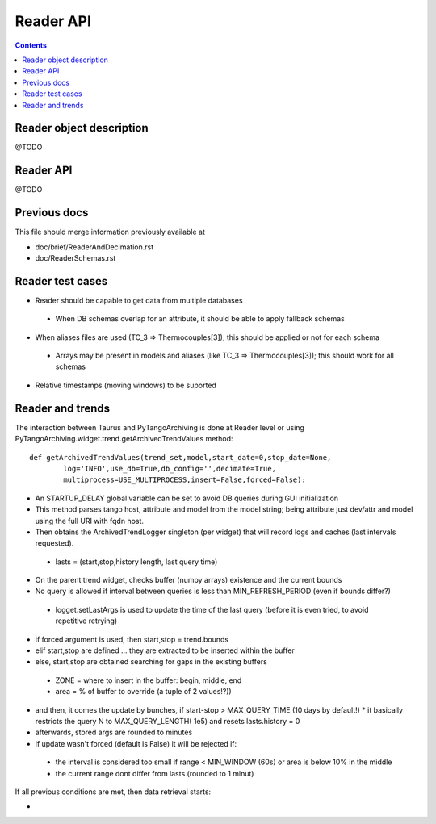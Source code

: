 Reader API
==========

.. contents::

Reader object description
-------------------------

@TODO

Reader API
----------

@TODO

Previous docs
-------------

This file should merge information previously available at

* doc/brief/ReaderAndDecimation.rst
* doc/ReaderSchemas.rst

Reader test cases
-----------------

* Reader should be capable to get data from multiple databases
 * When DB schemas overlap for an attribute, it should be able to apply fallback schemas
* When aliases files are used  (TC_3 => Thermocouples[3]), this should be applied or not for each schema
 * Arrays may be present in models and aliases (like TC_3 => Thermocouples[3]); this should work for all schemas
* Relative timestamps (moving windows) to be suported

Reader and trends
-----------------

The interaction between Taurus and PyTangoArchiving is done at Reader level or using PyTangoArchiving.widget.trend.getArchivedTrendValues method:

::

    def getArchivedTrendValues(trend_set,model,start_date=0,stop_date=None,
            log='INFO',use_db=True,db_config='',decimate=True,
            multiprocess=USE_MULTIPROCESS,insert=False,forced=False):

* An STARTUP_DELAY global variable can be set to avoid DB queries during GUI initialization
* This method parses tango host, attribute and model from the model string; being attribute just dev/attr and model using the full URI with fqdn host.
* Then obtains the ArchivedTrendLogger singleton (per widget) that will record logs and caches (last intervals requested).
 * lasts = (start,stop,history length, last query time)
* On the parent trend widget, checks buffer (numpy arrays) existence and the current bounds

* No query is allowed if interval between queries is less than MIN_REFRESH_PERIOD (even if bounds differ?)
 * logget.setLastArgs is used to update the time of the last query (before it is even tried, to avoid repetitive retrying)

* if forced argument is used, then start,stop = trend.bounds
* elif start,stop are defined ... they are extracted to be inserted within the buffer
* else, start,stop are obtained searching for gaps in the existing buffers
 * ZONE = where to insert in the buffer: begin, middle, end
 * area = % of buffer to override (a tuple of 2 values!?))

* and then, it comes the update by bunches, if start-stop > MAX_QUERY_TIME (10 days by default!)
  * it basically restricts the query N to MAX_QUERY_LENGTH( 1e5) and resets lasts.history = 0
  
* afterwards, stored args are rounded to minutes

* if update wasn't forced (default is False) it will be rejected if:
 * the interval is considered too small if range < MIN_WINDOW (60s) or area is below 10% in the middle
 * the current range dont differ from lasts (rounded to 1 minut)
 
If all previous conditions are met, then data retrieval starts:

* 
